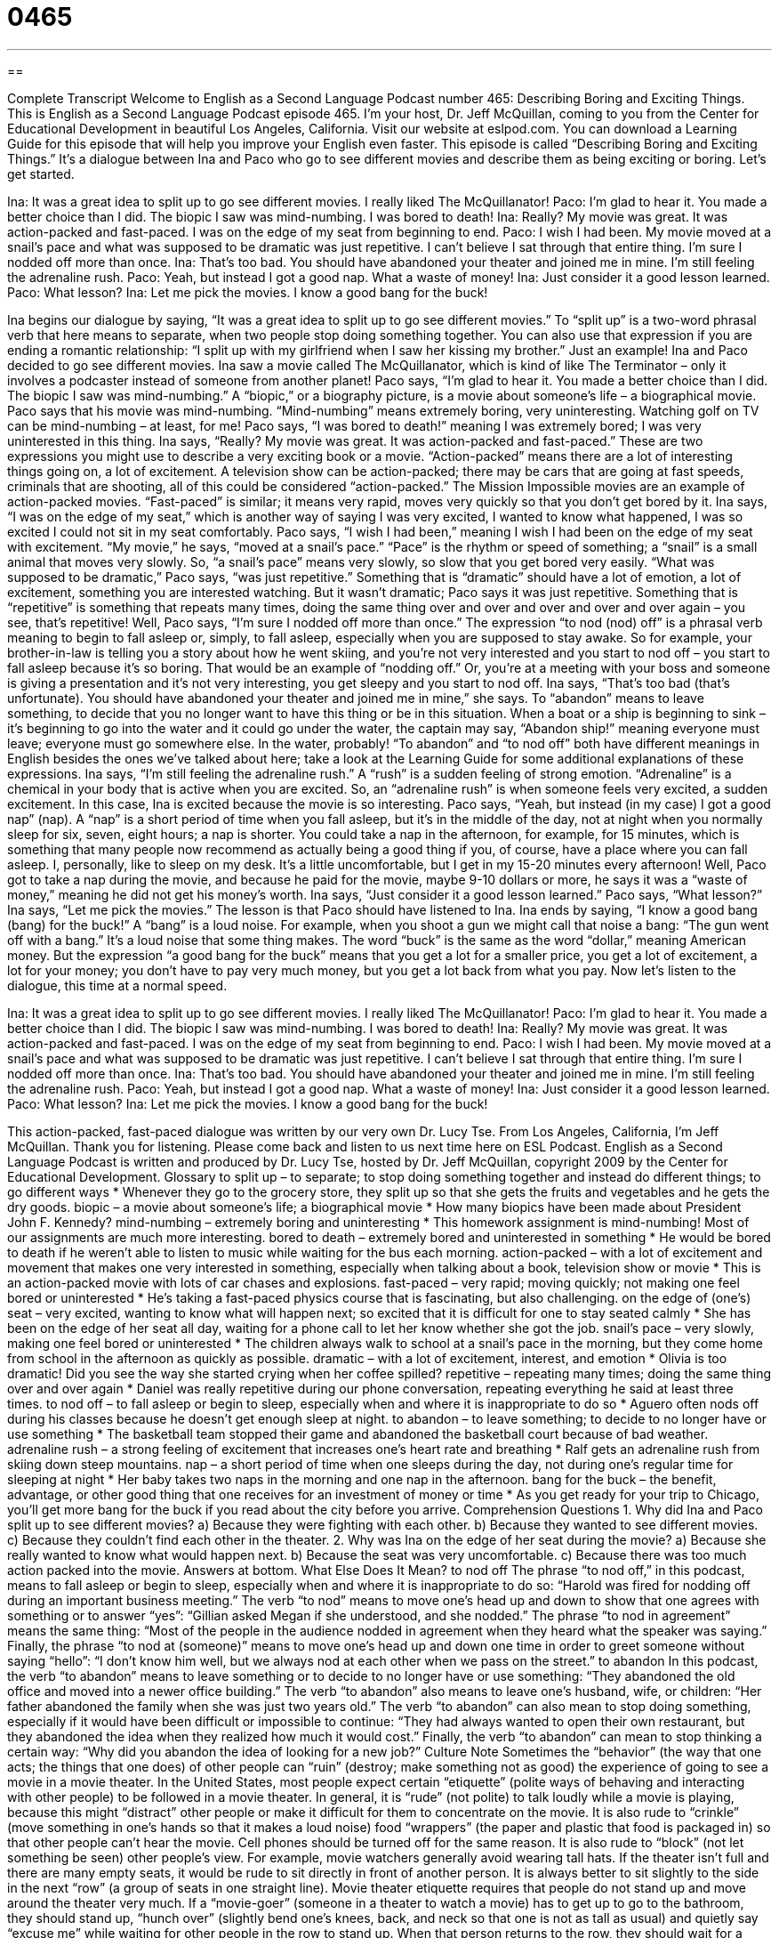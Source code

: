 = 0465
:toc: left
:toclevels: 3
:sectnums:
:stylesheet: ../../../myAdocCss.css

'''

== 

Complete Transcript
Welcome to English as a Second Language Podcast number 465: Describing Boring and Exciting Things.
This is English as a Second Language Podcast episode 465. I’m your host, Dr. Jeff McQuillan, coming to you from the Center for Educational Development in beautiful Los Angeles, California.
Visit our website at eslpod.com. You can download a Learning Guide for this episode that will help you improve your English even faster.
This episode is called “Describing Boring and Exciting Things.” It’s a dialogue between Ina and Paco who go to see different movies and describe them as being exciting or boring. Let’s get started.
[start of dialogue]
Ina: It was a great idea to split up to go see different movies. I really liked The McQuillanator!
Paco: I’m glad to hear it. You made a better choice than I did. The biopic I saw was mind-numbing. I was bored to death!
Ina: Really? My movie was great. It was action-packed and fast-paced. I was on the edge of my seat from beginning to end.
Paco: I wish I had been. My movie moved at a snail’s pace and what was supposed to be dramatic was just repetitive. I can’t believe I sat through that entire thing. I’m sure I nodded off more than once.
Ina: That’s too bad. You should have abandoned your theater and joined me in mine. I’m still feeling the adrenaline rush.
Paco: Yeah, but instead I got a good nap. What a waste of money!
Ina: Just consider it a good lesson learned.
Paco: What lesson?
Ina: Let me pick the movies. I know a good bang for the buck!
[end of dialogue]
Ina begins our dialogue by saying, “It was a great idea to split up to go see different movies.” To “split up” is a two-word phrasal verb that here means to separate, when two people stop doing something together. You can also use that expression if you are ending a romantic relationship: “I split up with my girlfriend when I saw her kissing my brother.” Just an example!
Ina and Paco decided to go see different movies. Ina saw a movie called The McQuillanator, which is kind of like The Terminator – only it involves a podcaster instead of someone from another planet! Paco says, “I’m glad to hear it. You made a better choice than I did. The biopic I saw was mind-numbing.” A “biopic,” or a biography picture, is a movie about someone’s life – a biographical movie. Paco says that his movie was mind-numbing. “Mind-numbing” means extremely boring, very uninteresting. Watching golf on TV can be mind-numbing – at least, for me! Paco says, “I was bored to death!” meaning I was extremely bored; I was very uninterested in this thing.
Ina says, “Really? My movie was great. It was action-packed and fast-paced.” These are two expressions you might use to describe a very exciting book or a movie. “Action-packed” means there are a lot of interesting things going on, a lot of excitement. A television show can be action-packed; there may be cars that are going at fast speeds, criminals that are shooting, all of this could be considered “action-packed.” The Mission Impossible movies are an example of action-packed movies. “Fast-paced” is similar; it means very rapid, moves very quickly so that you don’t get bored by it. Ina says, “I was on the edge of my seat,” which is another way of saying I was very excited, I wanted to know what happened, I was so excited I could not sit in my seat comfortably.
Paco says, “I wish I had been,” meaning I wish I had been on the edge of my seat with excitement. “My movie,” he says, “moved at a snail’s pace.” “Pace” is the rhythm or speed of something; a “snail” is a small animal that moves very slowly. So, “a snail’s pace” means very slowly, so slow that you get bored very easily. “What was supposed to be dramatic,” Paco says, “was just repetitive.” Something that is “dramatic” should have a lot of emotion, a lot of excitement, something you are interested watching. But it wasn’t dramatic; Paco says it was just repetitive. Something that is “repetitive” is something that repeats many times, doing the same thing over and over and over and over and over again – you see, that’s repetitive! Well, Paco says, “I’m sure I nodded off more than once.” The expression “to nod (nod) off” is a phrasal verb meaning to begin to fall asleep or, simply, to fall asleep, especially when you are supposed to stay awake. So for example, your brother-in-law is telling you a story about how he went skiing, and you’re not very interested and you start to nod off – you start to fall asleep because it’s so boring. That would be an example of “nodding off.” Or, you’re at a meeting with your boss and someone is giving a presentation and it’s not very interesting, you get sleepy and you start to nod off.
Ina says, “That’s too bad (that’s unfortunate). You should have abandoned your theater and joined me in mine,” she says. To “abandon” means to leave something, to decide that you no longer want to have this thing or be in this situation. When a boat or a ship is beginning to sink – it’s beginning to go into the water and it could go under the water, the captain may say, “Abandon ship!” meaning everyone must leave; everyone must go somewhere else. In the water, probably! “To abandon” and “to nod off” both have different meanings in English besides the ones we’ve talked about here; take a look at the Learning Guide for some additional explanations of these expressions.
Ina says, “I’m still feeling the adrenaline rush.” A “rush” is a sudden feeling of strong emotion. “Adrenaline” is a chemical in your body that is active when you are excited. So, an “adrenaline rush” is when someone feels very excited, a sudden excitement. In this case, Ina is excited because the movie is so interesting. Paco says, “Yeah, but instead (in my case) I got a good nap” (nap). A “nap” is a short period of time when you fall asleep, but it’s in the middle of the day, not at night when you normally sleep for six, seven, eight hours; a nap is shorter. You could take a nap in the afternoon, for example, for 15 minutes, which is something that many people now recommend as actually being a good thing if you, of course, have a place where you can fall asleep. I, personally, like to sleep on my desk. It’s a little uncomfortable, but I get in my 15-20 minutes every afternoon!
Well, Paco got to take a nap during the movie, and because he paid for the movie, maybe 9-10 dollars or more, he says it was a “waste of money,” meaning he did not get his money’s worth. Ina says, “Just consider it a good lesson learned.” Paco says, “What lesson?” Ina says, “Let me pick the movies.” The lesson is that Paco should have listened to Ina. Ina ends by saying, “I know a good bang (bang) for the buck!” A “bang” is a loud noise. For example, when you shoot a gun we might call that noise a bang: “The gun went off with a bang.” It’s a loud noise that some thing makes. The word “buck” is the same as the word “dollar,” meaning American money. But the expression “a good bang for the buck” means that you get a lot for a smaller price, you get a lot of excitement, a lot for your money; you don’t have to pay very much money, but you get a lot back from what you pay.
Now let’s listen to the dialogue, this time at a normal speed.
[start of dialogue]
Ina: It was a great idea to split up to go see different movies. I really liked The McQuillanator!
Paco: I’m glad to hear it. You made a better choice than I did. The biopic I saw was mind-numbing. I was bored to death!
Ina: Really? My movie was great. It was action-packed and fast-paced. I was on the edge of my seat from beginning to end.
Paco: I wish I had been. My movie moved at a snail’s pace and what was supposed to be dramatic was just repetitive. I can’t believe I sat through that entire thing. I’m sure I nodded off more than once.
Ina: That’s too bad. You should have abandoned your theater and joined me in mine. I’m still feeling the adrenaline rush.
Paco: Yeah, but instead I got a good nap. What a waste of money!
Ina: Just consider it a good lesson learned.
Paco: What lesson?
Ina: Let me pick the movies. I know a good bang for the buck!
[end of dialogue]
This action-packed, fast-paced dialogue was written by our very own Dr. Lucy Tse.
From Los Angeles, California, I’m Jeff McQuillan. Thank you for listening. Please come back and listen to us next time here on ESL Podcast.
English as a Second Language Podcast is written and produced by Dr. Lucy Tse, hosted by Dr. Jeff McQuillan, copyright 2009 by the Center for Educational Development.
Glossary
to split up – to separate; to stop doing something together and instead do different things; to go different ways
* Whenever they go to the grocery store, they split up so that she gets the fruits and vegetables and he gets the dry goods.
biopic – a movie about someone’s life; a biographical movie
* How many biopics have been made about President John F. Kennedy?
mind-numbing – extremely boring and uninteresting
* This homework assignment is mind-numbing! Most of our assignments are much more interesting.
bored to death – extremely bored and uninterested in something
* He would be bored to death if he weren’t able to listen to music while waiting for the bus each morning.
action-packed – with a lot of excitement and movement that makes one very interested in something, especially when talking about a book, television show or movie
* This is an action-packed movie with lots of car chases and explosions.
fast-paced – very rapid; moving quickly; not making one feel bored or uninterested
* He’s taking a fast-paced physics course that is fascinating, but also challenging.
on the edge of (one’s) seat – very excited, wanting to know what will happen next; so excited that it is difficult for one to stay seated calmly
* She has been on the edge of her seat all day, waiting for a phone call to let her know whether she got the job.
snail’s pace – very slowly, making one feel bored or uninterested
* The children always walk to school at a snail’s pace in the morning, but they come home from school in the afternoon as quickly as possible.
dramatic – with a lot of excitement, interest, and emotion
* Olivia is too dramatic! Did you see the way she started crying when her coffee spilled?
repetitive – repeating many times; doing the same thing over and over again
* Daniel was really repetitive during our phone conversation, repeating everything he said at least three times.
to nod off – to fall asleep or begin to sleep, especially when and where it is inappropriate to do so
* Aguero often nods off during his classes because he doesn’t get enough sleep at night.
to abandon – to leave something; to decide to no longer have or use something
* The basketball team stopped their game and abandoned the basketball court because of bad weather.
adrenaline rush – a strong feeling of excitement that increases one’s heart rate and breathing
* Ralf gets an adrenaline rush from skiing down steep mountains.
nap – a short period of time when one sleeps during the day, not during one’s regular time for sleeping at night
* Her baby takes two naps in the morning and one nap in the afternoon.
bang for the buck – the benefit, advantage, or other good thing that one receives for an investment of money or time
* As you get ready for your trip to Chicago, you’ll get more bang for the buck if you read about the city before you arrive.
Comprehension Questions
1. Why did Ina and Paco split up to see different movies?
a) Because they were fighting with each other.
b) Because they wanted to see different movies.
c) Because they couldn’t find each other in the theater.
2. Why was Ina on the edge of her seat during the movie?
a) Because she really wanted to know what would happen next.
b) Because the seat was very uncomfortable.
c) Because there was too much action packed into the movie.
Answers at bottom.
What Else Does It Mean?
to nod off
The phrase “to nod off,” in this podcast, means to fall asleep or begin to sleep, especially when and where it is inappropriate to do so: “Harold was fired for nodding off during an important business meeting.” The verb “to nod” means to move one’s head up and down to show that one agrees with something or to answer “yes”: “Gillian asked Megan if she understood, and she nodded.” The phrase “to nod in agreement” means the same thing: “Most of the people in the audience nodded in agreement when they heard what the speaker was saying.” Finally, the phrase “to nod at (someone)” means to move one’s head up and down one time in order to greet someone without saying “hello”: “I don’t know him well, but we always nod at each other when we pass on the street.”
to abandon
In this podcast, the verb “to abandon” means to leave something or to decide to no longer have or use something: “They abandoned the old office and moved into a newer office building.” The verb “to abandon” also means to leave one’s husband, wife, or children: “Her father abandoned the family when she was just two years old.” The verb “to abandon” can also mean to stop doing something, especially if it would have been difficult or impossible to continue: “They had always wanted to open their own restaurant, but they abandoned the idea when they realized how much it would cost.” Finally, the verb “to abandon” can mean to stop thinking a certain way: “Why did you abandon the idea of looking for a new job?”
Culture Note
Sometimes the “behavior” (the way that one acts; the things that one does) of other people can “ruin” (destroy; make something not as good) the experience of going to see a movie in a movie theater. In the United States, most people expect certain “etiquette” (polite ways of behaving and interacting with other people) to be followed in a movie theater.
In general, it is “rude” (not polite) to talk loudly while a movie is playing, because this might “distract” other people or make it difficult for them to concentrate on the movie. It is also rude to “crinkle” (move something in one’s hands so that it makes a loud noise) food “wrappers” (the paper and plastic that food is packaged in) so that other people can’t hear the movie. Cell phones should be turned off for the same reason.
It is also rude to “block” (not let something be seen) other people’s view. For example, movie watchers generally avoid wearing tall hats. If the theater isn’t full and there are many empty seats, it would be rude to sit directly in front of another person. It is always better to sit slightly to the side in the next “row” (a group of seats in one straight line).
Movie theater etiquette requires that people do not stand up and move around the theater very much. If a “movie-goer” (someone in a theater to watch a movie) has to get up to go to the bathroom, they should stand up, “hunch over” (slightly bend one’s knees, back, and neck so that one is not as tall as usual) and quietly say “excuse me” while waiting for other people in the row to stand up. When that person returns to the row, they should wait for a “dull” (unexciting) moment in the movie before going back to his or her seat.
Comprehension Answers
1 - b
2 - a